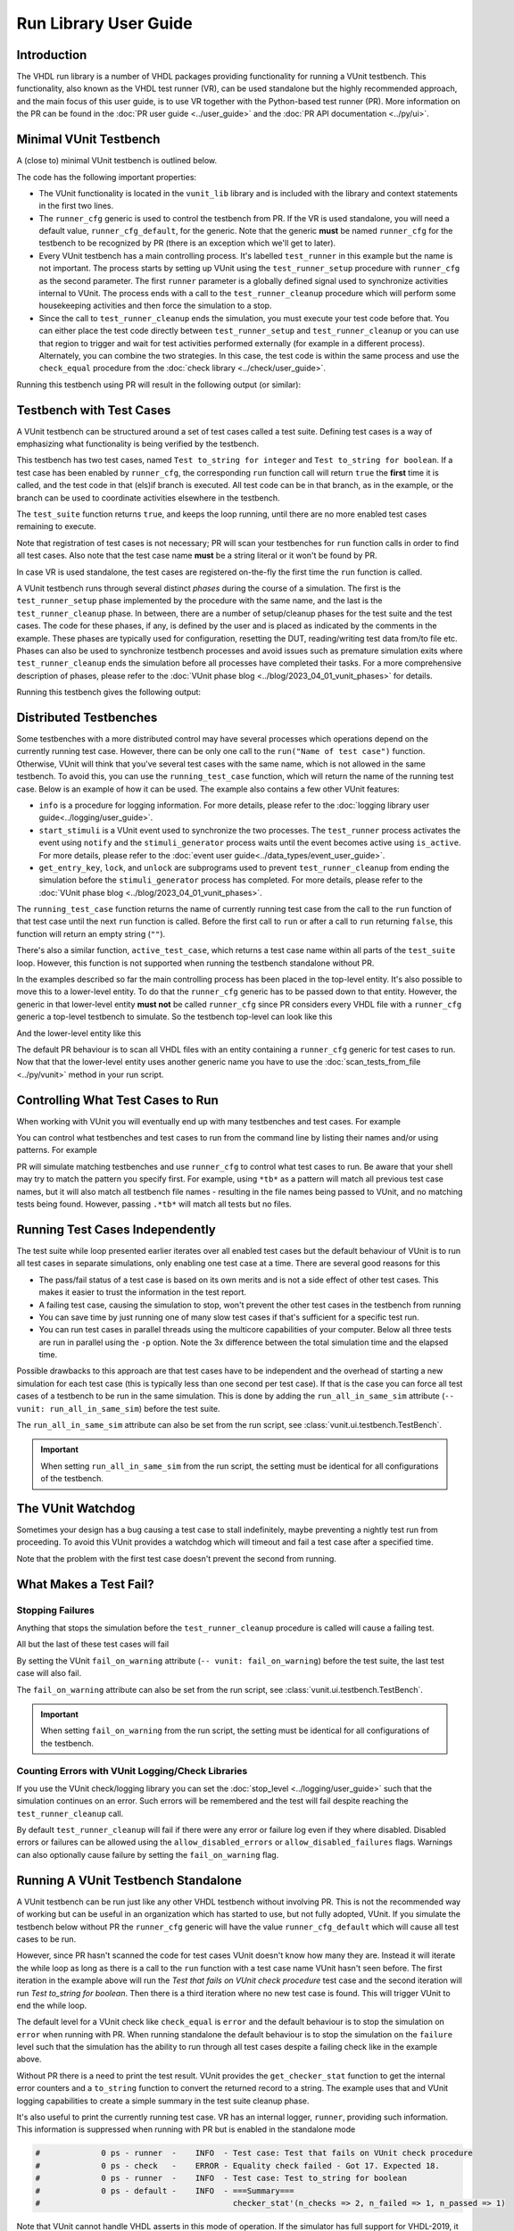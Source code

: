 .. _run_library:

Run Library User Guide
======================

Introduction
------------

The VHDL run library is a number of VHDL packages providing functionality for running a VUnit testbench. This
functionality, also known as the VHDL test runner (VR), can be used standalone but the highly recommended approach, and
the main focus of this user guide, is to use VR together with the Python-based test runner (PR). More information on the PR can be found in the :doc:`PR user guide <../user_guide>` and the :doc:`PR API documentation <../py/ui>`.

Minimal VUnit Testbench
-----------------------

A (close to) minimal VUnit testbench is outlined below.

.. raw:: html
    :file: img/tb_minimal.html

The code has the following important properties:

* The VUnit functionality is located in the ``vunit_lib`` library and is included with the library and context
  statements in the first two lines.
* The ``runner_cfg`` generic is used to control the testbench from PR. If the VR is used standalone, you will
  need a default value, ``runner_cfg_default``, for the generic. Note that the generic **must** be named
  ``runner_cfg`` for the testbench to be recognized by PR (there is an exception which we'll get to later).
* Every VUnit testbench has a main controlling process. It's labelled ``test_runner`` in this example but the name is
  not important. The process starts by setting up VUnit using the ``test_runner_setup`` procedure with ``runner_cfg`` as
  the second parameter. The first ``runner`` parameter is a globally defined signal used to synchronize activities
  internal to VUnit. The process ends with a call to the ``test_runner_cleanup`` procedure which will perform some
  housekeeping activities and then force the simulation to a stop.
* Since the call to ``test_runner_cleanup`` ends the simulation, you must execute your test code before that.
  You can either place the test code directly between ``test_runner_setup`` and ``test_runner_cleanup`` or you can use that region to trigger and wait for test activities performed externally (for example in a different process). Alternately, you can combine the two strategies. In this case, the test code is within the same process and use the ``check_equal`` procedure from the :doc:`check library <../check/user_guide>`.

Running this testbench using PR will result in the following output (or similar):

.. raw:: html
    :file: img/tb_minimal_stdout.html


Testbench with Test Cases
-------------------------

A VUnit testbench can be structured around a set of test cases called a test suite. Defining test cases is a way of
emphasizing what functionality is being verified by the testbench.

.. raw:: html
    :file: img/test_runner_with_test_cases.html

This testbench has two test cases, named ``Test to_string for integer`` and ``Test to_string for boolean``.
If a test case has been enabled by ``runner_cfg``, the corresponding ``run`` function call will return ``true``
the **first** time it is called, and the test code in that (els)if branch is executed. All test code can be in
that branch, as in the example, or the branch can be used to coordinate activities elsewhere in the testbench.

The ``test_suite`` function returns ``true``, and keeps the loop running, until there are no more enabled test cases
remaining to execute.

Note that registration of test cases is not necessary; PR will scan your testbenches for ``run`` function calls in order
to find all test cases. Also note that the test case name **must** be a string literal or it won't be found by PR.

In case VR is used standalone, the test cases are registered on-the-fly the first time the ``run`` function is called.

A VUnit testbench runs through several distinct *phases* during the course of a simulation. The first is the
``test_runner_setup`` phase implemented by the procedure with the same name, and the last is the ``test_runner_cleanup``
phase. In between, there are a number of setup/cleanup phases for the test suite and the test cases. The code for these
phases, if any, is defined by the user and is placed as indicated by the comments in the example. These phases are
typically used for configuration, resetting the DUT, reading/writing test data from/to file etc. Phases can also be used
to synchronize testbench processes and avoid issues such as premature simulation exits where ``test_runner_cleanup``
ends the simulation before all processes have completed their tasks. For a more comprehensive description of phases,
please refer to the :doc:`VUnit phase blog <../blog/2023_04_01_vunit_phases>` for details.

Running this testbench gives the following output:

.. raw:: html
    :file: img/tb_with_test_cases_stdout.html


Distributed Testbenches
-----------------------

Some testbenches with a more distributed control may have several processes which operations depend on the currently
running test case. However, there can be only one call to the ``run("Name of test case")`` function. Otherwise, VUnit
will think that you've several test cases with the same name, which is not allowed in the same testbench. To avoid this,
you can use the ``running_test_case`` function, which will return the name of the running test case. Below is an example
of how it can be used. The example also contains a few other VUnit features:

* ``info`` is a procedure for logging information. For more details, please refer to the :doc:`logging library user
  guide<../logging/user_guide>`.
* ``start_stimuli`` is a VUnit event used to synchronize the two processes. The ``test_runner`` process activates the
  event using ``notify`` and the ``stimuli_generator`` process waits until the event becomes active using ``is_active``.
  For more details, please refer to the :doc:`event user guide<../data_types/event_user_guide>`.
* ``get_entry_key``, ``lock``, and ``unlock`` are subprograms used to prevent ``test_runner_cleanup`` from ending the
  simulation before the ``stimuli_generator`` process has completed. For more details, please refer to the
  :doc:`VUnit phase blog <../blog/2023_04_01_vunit_phases>`.

.. raw:: html
    :file: img/tb_running_test_case.html

The ``running_test_case`` function returns the name of currently running test case from the call to the ``run``
function of that test case until the next ``run`` function is called. Before the first call to ``run`` or after a call
to ``run`` returning ``false``, this function will return an empty string (``""``).

There's also a similar function, ``active_test_case``, which returns a test case name within all parts of the
``test_suite`` loop. However, this function is not supported when running the testbench standalone without PR.

In the examples described so far the main controlling process has been placed in the top-level entity. It's also
possible to move this to a lower-level entity. To do that the ``runner_cfg`` generic has to be passed down to
that entity. However, the generic in that lower-level entity **must not** be called ``runner_cfg`` since PR
considers every VHDL file with a ``runner_cfg`` generic a top-level testbench to simulate. So the testbench
top-level can look like this

.. raw:: html
    :file: img/tb_with_lower_level_control.html

And the lower-level entity like this

.. raw:: html
    :file: img/test_control.html

The default PR behaviour is to scan all VHDL files with an entity containing a ``runner_cfg`` generic for
test cases to run. Now that that the lower-level entity uses another generic name you have to use the
:doc:`scan_tests_from_file <../py/vunit>` method in your run script.

Controlling What Test Cases to Run
----------------------------------

When working with VUnit you will eventually end up with many testbenches and test cases. For example

.. raw:: html
    :file: img/list.html

You can control what testbenches and test cases to run from the command line by listing their names and/or using
patterns. For example

.. raw:: html
    :file: img/tb_minimal_tb_with_test_cases_stdout.html

PR will simulate matching testbenches and use ``runner_cfg`` to control what test cases to run. Be aware that your
shell may try to match the pattern you specify first. For example, using ``*tb*`` as a pattern will match all previous
test case names, but it will also match all testbench file names - resulting in the file names being passed to VUnit,
and no matching tests being found. However, passing ``.*tb*`` will match all tests but no files.

Running Test Cases Independently
--------------------------------

The test suite while loop presented earlier iterates over all enabled test cases but the default behaviour of
VUnit is to run all test cases in separate simulations, only enabling one test case at a time. There are several
good reasons for this

* The pass/fail status of a test case is based on its own merits and is not a side effect of other test cases.
  This makes it easier to trust the information in the test report.
* A failing test case, causing the simulation to stop, won't prevent the other test cases in the testbench from
  running
* You can save time by just running one of many slow test cases if that's sufficient for a specific test run.
* You can run test cases in parallel threads using the multicore capabilities of your computer. Below all three
  tests are run in parallel using the ``-p`` option. Note the 3x difference between the total simulation time and
  the elapsed time.

.. raw:: html
    :file: img/tb_minimal_tb_running_test_case_tb_with_lower_level_control_stdout.html

Possible drawbacks to this approach are that test cases have to be independent and the overhead
of starting a new simulation for each test case (this is typically less than one second per test case). If that
is the case you can force all test cases of a testbench to be run in the same simulation. This is done by adding
the ``run_all_in_same_sim`` attribute (``-- vunit: run_all_in_same_sim``) before the test suite.

.. raw:: html
    :file: img/tb_run_all_in_same_sim.html


The ``run_all_in_same_sim`` attribute can also be set from the run script, see :class:`vunit.ui.testbench.TestBench`.

.. important::
   When setting ``run_all_in_same_sim`` from the run script, the setting must be identical for all configurations
   of the testbench.
	   
The VUnit Watchdog
------------------

Sometimes your design has a bug causing a test case to stall indefinitely, maybe preventing a nightly test run from
proceeding. To avoid this VUnit provides a watchdog which will timeout and fail a test case after a specified time.

.. raw:: html
    :file: img/tb_with_watchdog.html


Note that the problem with the first test case doesn't prevent the second from running.

.. raw:: html
    :file: img/tb_with_watchdog_stdout.html

What Makes a Test Fail?
-----------------------

Stopping Failures
~~~~~~~~~~~~~~~~~

Anything that stops the simulation before the ``test_runner_cleanup`` procedure is called will cause a failing
test.

.. raw:: html
    :file: img/tb_stopping_failure.html

All but the last of these test cases will fail

.. raw:: html
    :file: img/tb_stopping_failure_stdout.html

By setting the VUnit ``fail_on_warning`` attribute (``-- vunit: fail_on_warning``) before the test suite,
the last test case will also fail.

.. raw:: html
    :file: img/tb_fail_on_warning.html

The ``fail_on_warning`` attribute can also be set from the run script, see :class:`vunit.ui.testbench.TestBench`.

.. important::
   When setting ``fail_on_warning`` from the run script, the setting must be identical for all configurations
   of the testbench.

Counting Errors with VUnit Logging/Check Libraries
~~~~~~~~~~~~~~~~~~~~~~~~~~~~~~~~~~~~~~~~~~~~~~~~~~

If you use the VUnit check/logging library you can set the :doc:`stop_level <../logging/user_guide>` such that the
simulation continues on an error. Such errors will be remembered and the test will fail despite
reaching the ``test_runner_cleanup`` call.

By default ``test_runner_cleanup`` will fail if there were any error
or failure log even if they where disabled. Disabled errors or
failures can be allowed using the ``allow_disabled_errors`` or
``allow_disabled_failures`` flags. Warnings can also optionally cause
failure by setting the ``fail_on_warning`` flag.

.. raw:: html
    :file: img/tb_stop_level.html

.. raw:: html
    :file: img/tb_stop_level_stdout.html

Running A VUnit Testbench Standalone
------------------------------------

A VUnit testbench can be run just like any other VHDL testbench without involving PR. This is not the recommended
way of working but can be useful in an organization which has started to use, but not fully adopted, VUnit. If
you simulate the testbench below without PR the ``runner_cfg`` generic will have the
value ``runner_cfg_default`` which will cause all test cases to be run.

.. raw:: html
    :file: img/tb_standalone.html

However, since PR hasn't scanned the code for test cases VUnit doesn't know how many they are. Instead it will
iterate the while loop as long as there is a call to the ``run`` function with a test case name VUnit hasn't
seen before. The first iteration in the example above will run the *Test that fails on VUnit check procedure* test
case and the second iteration will run *Test to_string for boolean*. Then there is a third iteration where no
new test case is found. This will trigger VUnit to end the while loop.

The default level for a VUnit check like ``check_equal`` is ``error`` and the default behaviour is to stop the
simulation on ``error`` when running with PR. When running standalone the default behaviour is to stop the
simulation on the ``failure`` level such that the simulation has the ability to run through all test cases
despite a failing check like in the example above.

Without PR there is a need to print the test result. VUnit provides the ``get_checker_stat`` function to get the
internal error counters and a ``to_string`` function to convert the returned record to a string. The example
uses that and VUnit logging capabilities to create a simple summary in the test suite cleanup phase.

It's also useful to print the currently running test case. VR has an internal logger, ``runner``, providing
such information. This information is suppressed when running with PR but is enabled in the standalone mode

.. code-block:: text

    #             0 ps - runner  -    INFO  - Test case: Test that fails on VUnit check procedure
    #             0 ps - check   -    ERROR - Equality check failed - Got 17. Expected 18.
    #             0 ps - runner  -    INFO  - Test case: Test to_string for boolean
    #             0 ps - default -    INFO  - ===Summary===
    #                                         checker_stat'(n_checks => 2, n_failed => 1, n_passed => 1)

Note that VUnit cannot handle VHDL asserts in this mode of operation. If the simulator has full support for VHDL-2019,
it is possible to read out assert error counters and use ``check_equal`` to verify that these are zero before calling
``test_runner_cleanup``. Failures like division by zero or out of range operations are other examples that won't be
handle gracefully in this mode, and not something that VHDL provides any solutions for.

Special Paths
-------------

When running with PR you can get the path to the directory containing the testbench and the path to the output
directory of the current test by using the ``tb_path`` and ``output_path`` generics. This is described in more
detail :doc:`here <../user_guide>`. It's also possible to access these path strings from the ``runner_cfg``
generic by using the ``tb_path`` and ``output_path`` functions.

Running the following testbench

.. raw:: html
    :file: img/tb_magic_paths.html

will reveal that

.. raw:: html
    :file: img/tb_magic_paths_stdout.html

Note On Undocumented Features
-----------------------------

VR contains a number of features not documented in this guide. These features are under evaluation and will be
documented or removed when that evaluation has completed.
